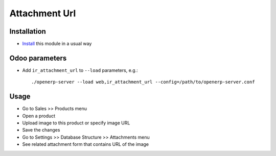 ================
 Attachment Url
================

Installation
============

* `Install <https://odoo-development.readthedocs.io/en/latest/odoo/usage/install-module.html>`__ this module in a usual way

Odoo parameters
===============

* Add ``ir_attachment_url`` to ``--load`` parameters, e.g.::

    ./openerp-server --load web,ir_attachment_url --config=/path/to/openerp-server.conf

Usage
=====

* Go to Sales >> Products menu
* Open a product
* Upload image to this product or specify image URL
* Save the changes
* Go to Settings >> Database Structure >> Attachments menu
* See related attachment form that contains URL of the image
